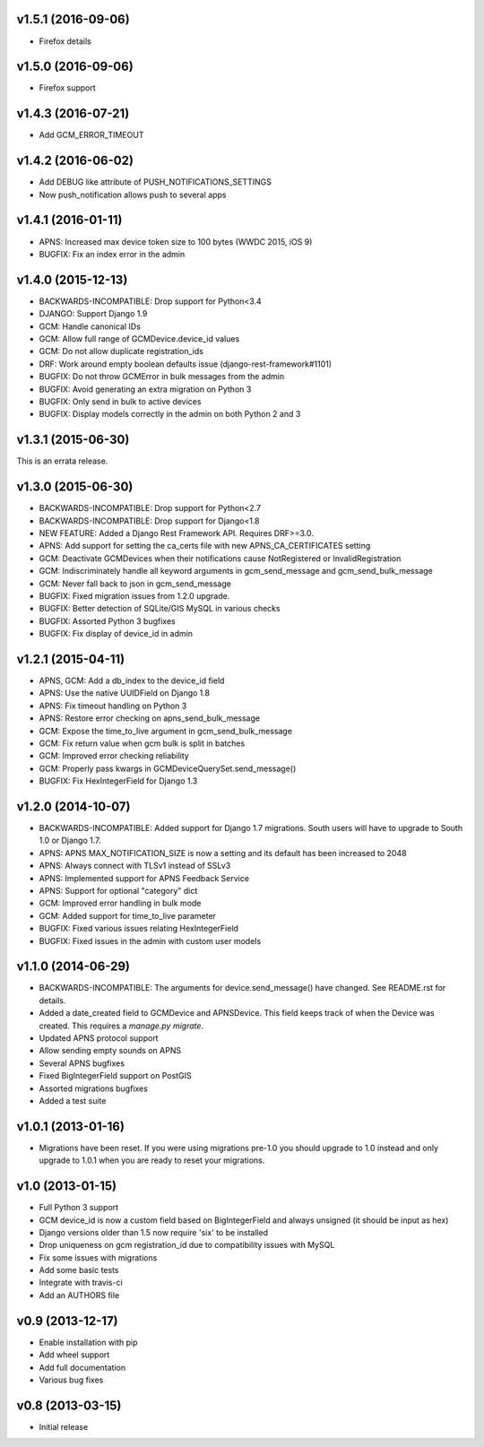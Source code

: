 v1.5.1 (2016-09-06)
===================
* Firefox details

v1.5.0 (2016-09-06)
===================
* Firefox support

v1.4.3 (2016-07-21)
===================
* Add GCM_ERROR_TIMEOUT

v1.4.2 (2016-06-02)
===================
* Add DEBUG like attribute of PUSH_NOTIFICATIONS_SETTINGS
* Now push_notification allows push to several apps

v1.4.1 (2016-01-11)
===================
* APNS: Increased max device token size to 100 bytes (WWDC 2015, iOS 9)
* BUGFIX: Fix an index error in the admin

v1.4.0 (2015-12-13)
===================
* BACKWARDS-INCOMPATIBLE: Drop support for Python<3.4
* DJANGO: Support Django 1.9
* GCM: Handle canonical IDs
* GCM: Allow full range of GCMDevice.device_id values
* GCM: Do not allow duplicate registration_ids
* DRF: Work around empty boolean defaults issue (django-rest-framework#1101)
* BUGFIX: Do not throw GCMError in bulk messages from the admin
* BUGFIX: Avoid generating an extra migration on Python 3
* BUGFIX: Only send in bulk to active devices
* BUGFIX: Display models correctly in the admin on both Python 2 and 3


v1.3.1 (2015-06-30)
===================
This is an errata release.

v1.3.0 (2015-06-30)
===================
* BACKWARDS-INCOMPATIBLE: Drop support for Python<2.7
* BACKWARDS-INCOMPATIBLE: Drop support for Django<1.8
* NEW FEATURE: Added a Django Rest Framework API. Requires DRF>=3.0.
* APNS: Add support for setting the ca_certs file with new APNS_CA_CERTIFICATES setting
* GCM: Deactivate GCMDevices when their notifications cause NotRegistered or InvalidRegistration
* GCM: Indiscriminately handle all keyword arguments in gcm_send_message and gcm_send_bulk_message
* GCM: Never fall back to json in gcm_send_message
* BUGFIX: Fixed migration issues from 1.2.0 upgrade.
* BUGFIX: Better detection of SQLite/GIS MySQL in various checks
* BUGFIX: Assorted Python 3 bugfixes
* BUGFIX: Fix display of device_id in admin

v1.2.1 (2015-04-11)
===================
* APNS, GCM: Add a db_index to the device_id field
* APNS: Use the native UUIDField on Django 1.8
* APNS: Fix timeout handling on Python 3
* APNS: Restore error checking on apns_send_bulk_message
* GCM: Expose the time_to_live argument in gcm_send_bulk_message
* GCM: Fix return value when gcm bulk is split in batches
* GCM: Improved error checking reliability
* GCM: Properly pass kwargs in GCMDeviceQuerySet.send_message()
* BUGFIX: Fix HexIntegerField for Django 1.3

v1.2.0 (2014-10-07)
===================
* BACKWARDS-INCOMPATIBLE: Added support for Django 1.7 migrations. South users will have to upgrade to South 1.0 or Django 1.7.
* APNS: APNS MAX_NOTIFICATION_SIZE is now a setting and its default has been increased to 2048
* APNS: Always connect with TLSv1 instead of SSLv3
* APNS: Implemented support for APNS Feedback Service
* APNS: Support for optional "category" dict
* GCM: Improved error handling in bulk mode
* GCM: Added support for time_to_live parameter
* BUGFIX: Fixed various issues relating HexIntegerField
* BUGFIX: Fixed issues in the admin with custom user models

v1.1.0 (2014-06-29)
===================
* BACKWARDS-INCOMPATIBLE: The arguments for device.send_message() have changed. See README.rst for details.
* Added a date_created field to GCMDevice and APNSDevice. This field keeps track of when the Device was created.
  This requires a `manage.py migrate`.
* Updated APNS protocol support
* Allow sending empty sounds on APNS
* Several APNS bugfixes
* Fixed BigIntegerField support on PostGIS
* Assorted migrations bugfixes
* Added a test suite

v1.0.1 (2013-01-16)
===================
* Migrations have been reset. If you were using migrations pre-1.0 you should upgrade to 1.0 instead and only
  upgrade to 1.0.1 when you are ready to reset your migrations.

v1.0 (2013-01-15)
=================
* Full Python 3 support
* GCM device_id is now a custom field based on BigIntegerField and always unsigned (it should be input as hex)
* Django versions older than 1.5 now require 'six' to be installed
* Drop uniqueness on gcm registration_id due to compatibility issues with MySQL
* Fix some issues with migrations
* Add some basic tests
* Integrate with travis-ci
* Add an AUTHORS file

v0.9 (2013-12-17)
=================

* Enable installation with pip
* Add wheel support
* Add full documentation
* Various bug fixes

v0.8 (2013-03-15)
=================

* Initial release
